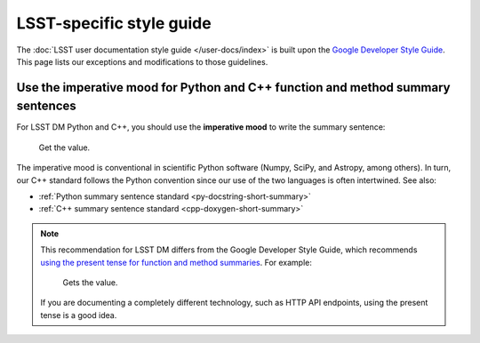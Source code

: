 .. _user-doc-style-lsst:

#########################
LSST-specific style guide
#########################

The :doc:`LSST user documentation style guide </user-docs/index>` is built upon the `Google Developer Style Guide`_.
This page lists our exceptions and modifications to those guidelines.

Use the imperative mood for Python and C++ function and method summary sentences
--------------------------------------------------------------------------------

For LSST DM Python and C++, you should use the **imperative mood** to write the summary sentence:

   Get the value.

The imperative mood is conventional in scientific Python software (Numpy, SciPy, and Astropy, among others).
In turn, our C++ standard follows the Python convention since our use of the two languages is often intertwined.
See also:

- :ref:`Python summary sentence standard <py-docstring-short-summary>`
- :ref:`C++ summary sentence standard <cpp-doxygen-short-summary>`

.. note::

   This recommendation for LSST DM differs from the Google Developer Style Guide, which recommends `using the present tense for function and method summaries <https://developers.google.com/style/api-reference-comments#methods>`__.
   For example:

       Gets the value.

   If you are documenting a completely different technology, such as HTTP API endpoints, using the present tense is a good idea.

.. _`Google Developer Style Guide`: https://developers.google.com/style/
